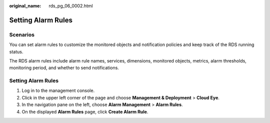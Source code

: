 :original_name: rds_pg_06_0002.html

.. _rds_pg_06_0002:

Setting Alarm Rules
===================

**Scenarios**
-------------

You can set alarm rules to customize the monitored objects and notification policies and keep track of the RDS running status.

The RDS alarm rules include alarm rule names, services, dimensions, monitored objects, metrics, alarm thresholds, monitoring period, and whether to send notifications.


Setting Alarm Rules
-------------------

#. Log in to the management console.
#. Click |image1| in the upper left corner of the page and choose **Management & Deployment** > **Cloud Eye**.
#. In the navigation pane on the left, choose **Alarm Management** > **Alarm Rules**.
#. On the displayed **Alarm Rules** page, click **Create Alarm Rule**.

.. |image1| image:: /_static/images/en-us_image_0000001182372666.png
